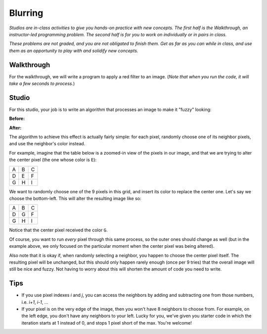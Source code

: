 Blurring
========

*Studios are in-class activities to give you hands-on practice with new concepts. The first half is the Walkthrough, an instructor-led programming problem. The second half is for you to work on individually or in pairs in class.*

*These problems are not graded, and you are not obligated to finish them. Get as far as you can while in class, and use them as an opportunity to play with and solidify new concepts.*

Walkthrough
-----------

For the walkthrough, we will write a program to apply a red filter to an image. (*Note that when you run the code, it will take a few seconds to process.*)

.. activecode:: blurring_walkthrough

    import image
    import sys

    img = image.Image("luther.jpg")
    newimg = image.EmptyImage(img.getWidth(), img.getHeight())
    win = image.ImageWin(img.getWidth(), img.getHeight())

    for i in range(0, img.getWidth()):
        for j in range(0, img.getHeight()):
            old_p = img.getPixel(i, j)
            red = old_p.getRed()
            new_p = image.Pixel(red, 0, 0)
            newimg.setPixel(i, j, new_p)

    # buy ourselves some time
    sys.getExecutionLimit(30000) # If you are getting "timeout" errors, increase the 30000

    newimg.draw(win)
    win.exitonclick()

Studio
------

For this studio, your job is to write an algorithm that processes an image to make it "fuzzy" looking:

**Before:**

.. raw:: html

    <img src="../_static/LutherBellPic.jpg" id="luther.jpg">

**After:**

.. raw:: html

    <img src="../_static/lutherfuzzy.png">

.. raw:: html

    <!-- just a dumb line break to comensate for runestone generating ugly lack of whitespace -->
    <br>

The algorithm to achieve this effect is actually fairly simple: for each pixel, randomly choose one of its neighbor pixels, and use the neighbor's color instead.

For example, imagine that the table below is a zoomed-in view of the pixels in our image, and that we are trying to alter the center pixel (the one whose color is ``E``):

+---+---+---+
| A | B | C |
+---+---+---+
| D | E | F |
+---+---+---+
| G | H | I |
+---+---+---+

We want to randomly choose one of the 9 pixels in this grid, and insert its color to replace the center one. Let's say we choose the bottom-left. This will alter the resulting image like so:

+---+---+---+
| A | B | C |
+---+---+---+
| D | G | F |
+---+---+---+
| G | H | I |
+---+---+---+

Notice that the center pixel received the color ``G``.

Of course, you want to run *every* pixel through this same process, so the outer ones should change as well (but in the example above, we only focused on the particular moment when the center pixel was being altered).

Also note that it is okay if, when randomly selecting a neighbor, you happen to choose the center pixel itself. The resulting pixel will be unchanged, but this should only happen rarely enough (once per 9 tries) that the overall image will still be nice and fuzzy. Not having to worry about this will shorten the amount of code you need to write.

Tips
----

- If you use pixel indexes `i` and `j`, you can access the neighbors by adding and subtracting one from those numbers, i.e.  `i+1`, `i-1`, ...
- If your pixel is on the very edge of the image, then you won't have 8 neighbors to choose from. For example, on the left edge, you don't have any neighbors to your left. Lucky for you, we've given you starter code in which the iteration starts at 1 instead of 0, and stops 1 pixel short of the max. You're welcome!

.. activecode:: blurring_studio

    import image
    import sys
    import random

    img = image.Image("luther.jpg")
    newimg = image.EmptyImage(img.getWidth(), img.getHeight())
    win = image.ImageWin(img.getWidth(), img.getHeight())

    for i in range(1, img.getWidth() - 1):
        for j in range(1, img.getHeight() - 1):
            # TODO: Randomly choose the coordinates of a neighboring pixel

            # TODO: in the new image, set this pixel's color to the neighbor's color

    # buy ourselves some time
    sys.getExecutionLimit(30000) # If you are getting "timeout" errors, increase the 30000

    newimg.draw(win)
    win.exitonclick()
